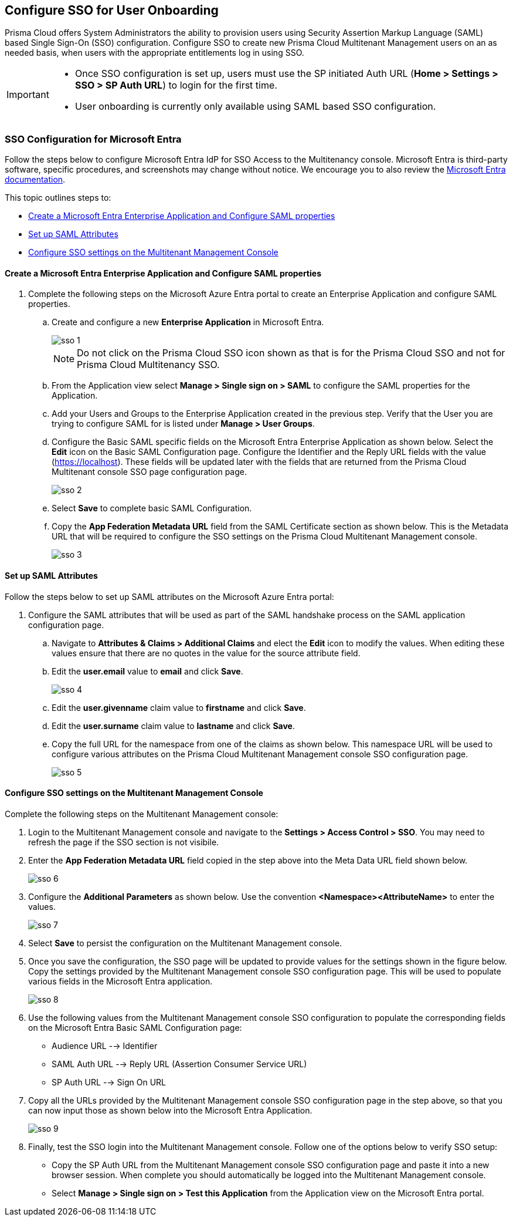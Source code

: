 == Configure SSO for User Onboarding

Prisma Cloud offers System Administrators the ability to provision users using Security Assertion Markup Language (SAML) based Single Sign-On (SSO) configuration. Configure SSO to create new Prisma Cloud Multitenant Management users on an as needed basis, when users with the appropriate entitlements log in using SSO. 

[IMPORTANT]
====
* Once SSO configuration is set up, users must use the SP initiated Auth URL (*Home > Settings > SSO > SP Auth URL*) to login for the first time. 
* User onboarding is currently only available using SAML based SSO configuration. 
====


=== SSO Configuration for Microsoft Entra 

Follow the steps below to configure Microsoft Entra IdP for SSO Access to the Multitenancy console. Microsoft Entra is third-party software, specific procedures, and screenshots may change without notice. We encourage you to also review the https://learn.microsoft.com/en-us/entra/[Microsoft Entra documentation]. 

This topic outlines steps to:

* <<configure-saml>> 
* <<saml-attributes>> 
* <<configure-mttm>> 

[#configure-saml]
==== Create a Microsoft Entra Enterprise Application and Configure SAML properties 
[.procedure]
. Complete the following steps on the Microsoft Azure Entra portal to create an Enterprise Application and configure SAML properties. 

.. Create and configure a new *Enterprise Application* in Microsoft Entra.
+
image::mssp/sso-1.png[]
+
[NOTE]
====
Do not click on the Prisma Cloud SSO icon shown as that is for the Prisma Cloud SSO and not for Prisma Cloud Multitenancy SSO.
====
+
.. From the Application view select *Manage > Single sign on > SAML*  to configure the SAML properties for the Application. 
.. Add your Users and Groups to the Enterprise Application created in the previous step. Verify that the User you are trying to configure SAML for is listed under *Manage > User Groups*. 
.. Configure the Basic SAML specific fields on the Microsoft Entra Enterprise Application as shown below. Select the *Edit* icon on the Basic SAML Configuration page. Configure the Identifier and the Reply URL fields with the value (https://localhost). These fields will be updated later with the fields that are returned from the Prisma Cloud Multitenant console SSO page configuration page.
+
image::mssp/sso-2.png[]
+ 
.. Select *Save* to complete basic SAML Configuration. 
.. Copy the *App Federation Metadata URL* field from the SAML Certificate section as shown below. This is the Metadata URL that will be required to configure the SSO settings on the Prisma Cloud Multitenant Management console.
+
image::mssp/sso-3.png[]

[#saml-attributes]
==== Set up SAML Attributes 

Follow the steps below to set up SAML attributes on the Microsoft Azure Entra portal:

. Configure the SAML attributes that will be used as part of the SAML handshake process on the SAML application configuration page. 
.. Navigate to *Attributes & Claims > Additional Claims* and elect the *Edit* icon to modify the values. When editing these values ensure that there are no quotes in the value for the source attribute field.
+
.. Edit the *user.email* value to *email* and click *Save*.
+
image::mssp/sso-4.png[]
+
.. Edit the *user.givenname* claim value to *firstname* and click *Save*.
.. Edit the *user.surname* claim value to *lastname* and click *Save*.
.. Copy the full URL for the namespace from one of the claims as shown below. This namespace URL will be used to configure various attributes on the Prisma Cloud Multitenant Management console SSO configuration page. 
+
image::mssp/sso-5.png[]

[#configure-mttm]
==== Configure SSO settings on the Multitenant Management Console

Complete the following steps on the Multitenant Management console: 

. Login to the Multitenant Management console and navigate to the *Settings > Access Control > SSO*. You may need to refresh the page if the SSO section is not visibile.

. Enter the *App Federation Metadata URL* field copied in the step above into the Meta Data URL field shown below.
+ 
image::mssp/sso-6.png[]
+
. Configure the *Additional Parameters* as shown below. Use the convention *<Namespace><AttributeName>* to enter the values.
+
image::mssp/sso-7.png[]
+
. Select *Save* to persist the configuration on the Multitenant Management console.

. Once you save the configuration, the SSO page will be updated to provide values for the settings shown in the figure below. Copy the settings provided by the Multitenant Management console SSO configuration page. This will be used to populate various fields in the Microsoft Entra application. 
+
image:mssp/sso-8.png[]
+
. Use the following values from the Multitenant Management console SSO configuration to populate the corresponding fields on the Microsoft Entra Basic SAML Configuration page:
* Audience URL --> Identifier
* SAML Auth URL --> Reply URL (Assertion Consumer Service URL)
* SP Auth URL --> Sign On URL

. Copy all the URLs provided by the Multitenant Management console SSO configuration page in the step above, so that you can now input those as shown below into the Microsoft Entra Application. 
+
image:mssp/sso-9.png[]
+
. Finally, test the SSO login into the Multitenant Management console. Follow one of the options below to verify SSO setup: 

* Copy the SP Auth URL from the Multitenant Management console SSO configuration page and paste it into a new browser session. When complete you should automatically be logged into the Multitenant Management console. 

* Select *Manage > Single sign on > Test this Application* from the Application view on the Microsoft Entra portal.